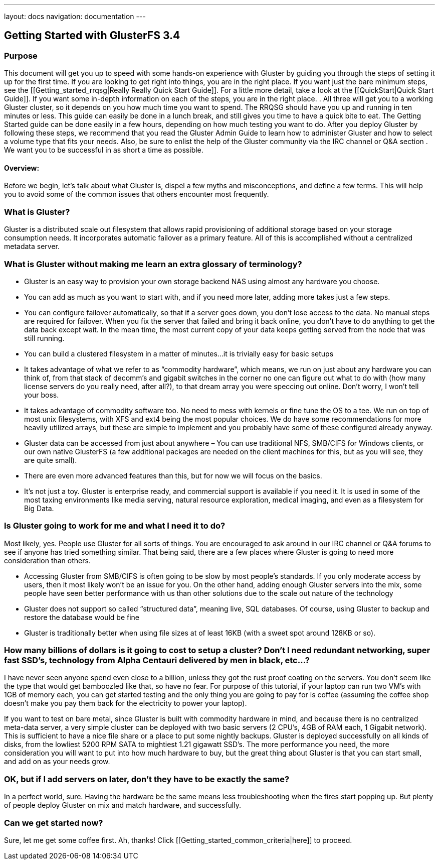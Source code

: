 ---
layout: docs
navigation: documentation
---

Getting Started with GlusterFS 3.4
----------------------------------

Purpose
~~~~~~~

This document will get you up to speed with some hands-on experience
with Gluster by guiding you through the steps of setting it up for the
first time. If you are looking to get right into things, you are in
the right place. If you want just the bare minimum steps, see the
[[Getting_started_rrqsg|Really Really Quick Start Guide]].  For a
little more detail, take a look at the [[QuickStart|Quick Start
Guide]].  If you want some in-depth information on each of the steps,
you are in the right place. .  All three will get you to a working
Gluster cluster, so it depends on you how much time you want to spend.
The RRQSG should have you up and running in ten minutes or less.  This
guide can easily be done in a lunch break, and still gives you time to
have a quick bite to eat.  The Getting Started guide can be done
easily in a few hours, depending on how much testing you want to do.
After you deploy Gluster by following these steps, we recommend that
you read the Gluster Admin Guide to learn how to administer Gluster
and how to select a volume type that fits your needs.  Also, be sure
to enlist the help of the Gluster community via the IRC channel or Q&A
section .  We want you to be successful in as short a time as
possible.  

Overview:
^^^^^^^^^

Before we begin, let’s talk about what Gluster is, dispel a few myths
and misconceptions, and define a few terms.  This will help you to
avoid some of the common issues that others encounter most frequently.

What is Gluster?
~~~~~~~~~~~~~~~

Gluster is a distributed scale out filesystem that allows rapid
provisioning of additional storage based on your storage consumption
needs.  It incorporates automatic failover as a primary feature. All
of this is accomplished without a centralized metadata server.

What is Gluster without making me learn an extra glossary of terminology?
~~~~~~~~~~~~~~~~~~~~~~~~~~~~~~~~~~~~~~~~~~~~~~~~~~~~~~~~~~~~~~~~~~~~~~~~~

* Gluster is an easy way to provision your own storage backend NAS
  using almost any hardware you choose.

* You can add as much as you want to start with, and if you need more
  later, adding more takes just a few steps.

* You can configure failover automatically, so that if a server goes
  down, you don’t lose access to the data.  No manual steps are
  required for failover. When you fix the server that failed and bring
  it back online, you don’t have to do anything to get the data back
  except wait.  In the mean time, the most current copy of your data
  keeps getting served from the node that was still running.

* You can build a clustered filesystem in a matter of minutes…it is
  trivially easy for basic setups

* It takes advantage of what we refer to as “commodity hardware”,
  which means, we run on just about any hardware you can think of,
  from that stack of decomm’s and gigabit switches in the corner no
  one can figure out what to do with (how many license servers do you
  really need, after all?), to that dream array you were speccing out
  online.  Don’t worry, I won’t tell your boss.

* It takes advantage of commodity software too.  No need to mess with
  kernels or fine tune the OS to a tee.  We run on top of most unix
  filesystems, with XFS and ext4 being the most popular choices.  We
  do have some recommendations for more heavily utilized arrays, but
  these are simple to implement and you probably have some of these
  configured already anyway.

* Gluster data can be accessed from just about anywhere – You can use
  traditional NFS, SMB/CIFS for Windows clients, or our own native
  GlusterFS (a few additional packages are needed on the client
  machines for this, but as you will see, they are quite small).

* There are even more advanced features than this, but for now we will
  focus on the basics.

* It’s not just a toy.  Gluster is enterprise ready, and commercial
  support is available if you need it.  It is used in some of the most
  taxing environments like media serving, natural resource
  exploration, medical imaging, and even as a filesystem for Big Data.

Is Gluster going to work for me and what I need it to do?
~~~~~~~~~~~~~~~~~~~~~~~~~~~~~~~~~~~~~~~~~~~~~~~~~~~~~~~~~

Most likely, yes.  People use Gluster for all sorts of things.  You
are encouraged to ask around in our IRC channel or Q&A forums to see
if anyone has tried something similar.  That being said, there are a
few places where Gluster is going to need more consideration than
others.

* Accessing Gluster from SMB/CIFS is often going to be slow by most
  people’s standards.  If you only moderate access by users, then it
  most likely won’t be an issue for you.  On the other hand, adding
  enough Gluster servers into the mix, some people have seen better
  performance with us than other solutions due to the scale out nature
  of the technology

* Gluster does not support so called “structured data”, meaning live,
  SQL databases.  Of course, using Gluster to backup and restore the
  database would be fine

* Gluster is traditionally better when using file sizes at of least
  16KB (with a sweet spot around 128KB or so).

How many billions of dollars is it going to cost to setup a cluster? Don’t I need redundant networking, super fast SSD’s, technology from Alpha Centauri delivered by men in black, etc…?
~~~~~~~~~~~~~~~~~~~~~~~~~~~~~~~~~~~~~~~~~~~~~~~~~~~~~~~~~~~~~~~~~~~~~~~~~~~~~~~~~~~~~~~~~~~~~~~~~~~~~~~~~~~~~~~~~~~~~~~~~~~~~~~~~~~~~~~~~~~~~~~~~~~~~~~~~~~~~~~~~~~~~~~~~~~~~~~~~~~~~~~~~

I have never seen anyone spend even close to a billion, unless they
got the rust proof coating on the servers.  You don’t seem like the
type that would get bamboozled like that, so have no fear.  For
purpose of this tutorial, if your laptop can run two VM’s with 1GB of
memory each, you can get started testing and the only thing you are
going to pay for is coffee (assuming the coffee shop doesn’t make you
pay them back for the electricity to power your laptop).

If you want to test on bare metal, since Gluster is built with
commodity hardware in mind, and because there is no centralized
meta-data server, a very simple cluster can be deployed with two basic
servers (2 CPU’s, 4GB of RAM each, 1 Gigabit network).  This is
sufficient to have a nice file share or a place to put some nightly
backups.  Gluster is deployed successfully on all kinds of disks, from
the lowliest 5200 RPM SATA to mightiest 1.21 gigawatt SSD’s.  The more
performance you need, the more consideration you will want to put into
how much hardware to buy, but the great thing about Gluster is that
you can start small, and add on as your needs grow.

OK, but if I add servers on later, don’t they have to be exactly the same?
~~~~~~~~~~~~~~~~~~~~~~~~~~~~~~~~~~~~~~~~~~~~~~~~~~~~~~~~~~~~~~~~~~~~~~~~~~

In a perfect world, sure.  Having the hardware be the same means less
troubleshooting when the fires start popping up.  But plenty of people
deploy Gluster on mix and match hardware, and successfully.

Can we get started now?
~~~~~~~~~~~~~~~~~~~~~~~

Sure, let me get some coffee first.  Ah, thanks!  Click [[Getting_started_common_criteria|here]] to proceed.
